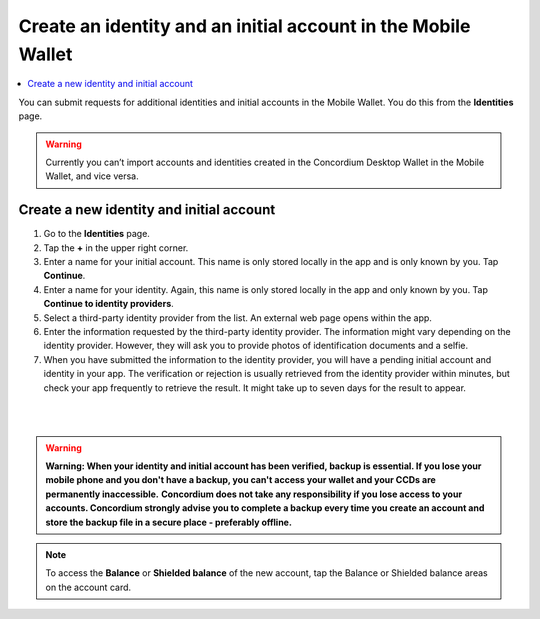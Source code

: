 .. _create-identity:

==============================================================
Create an identity and an initial account in the Mobile Wallet
==============================================================

.. contents::
   :local:
   :backlinks: none

You can submit requests for additional identities and initial accounts in the Mobile Wallet. You do this from the **Identities** page.

.. Warning::
   Currently you can’t import accounts and identities created in the Concordium Desktop Wallet in the Mobile Wallet, and vice versa.

Create a new identity and initial account
=========================================

#. Go to the **Identities** page.

#. Tap the **+** in the upper right corner.

#. Enter a name for your initial account. This name is only stored locally in the app and is only known by you. Tap **Continue**.

#. Enter a name for your identity. Again, this name is only stored locally in the app and only known by you. Tap **Continue to identity providers**.

#. Select a third-party identity provider from the list. An external web page opens within the app.

#. Enter the information requested by the third-party identity provider.  The information might vary depending on the identity provider. However, they will ask you to provide photos of identification documents and a selfie.

#. When you have submitted the information to the identity provider, you will have a pending initial account and identity in your app. The verification or rejection is usually retrieved from the identity provider within minutes, but check your app frequently to retrieve the result. It might take up to seven days for the result to appear.

|

.. image:: ../images/mobile-wallet/MW10.png
      :width: 25%
.. image:: ../images/mobile-wallet/MW11.png
      :width: 25%
.. image:: ../images/mobile-wallet/MW12.png
      :width: 25%

|

.. Warning::
   **Warning: When your identity and initial account has been verified, backup is essential. If you lose your mobile phone and you don't have a backup, you can't access your wallet and your CCDs are permanently inaccessible.**
   **Concordium does not take any responsibility if you lose access to your accounts. Concordium strongly advise you to complete a backup every time you create an account and store the backup file in a secure place - preferably offline.**

.. Note::
   To access the **Balance** or **Shielded balance** of the new account, tap the Balance or Shielded balance areas on the account card.
